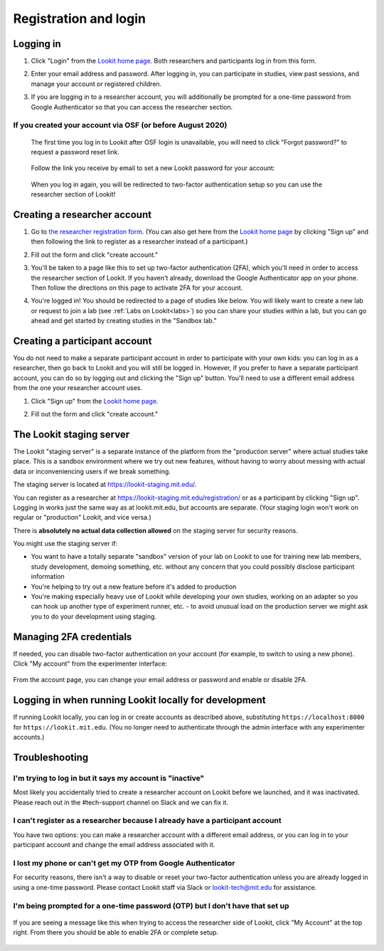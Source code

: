 ##################################
Registration and login
##################################

.. _login:

Logging in
--------------------------------------

1. Click "Login" from the `Lookit home page <https://lookit.mit.edu/>`_. Both researchers and participants log in from this form. 

   .. image:: _static/img/login/login_homepage_link.png
    :alt: Link on homepage to log in 

2. Enter your email address and password. After logging in, you can participate in studies, view past sessions, and manage your account or registered children.

   .. image:: _static/img/login/login.png
    :alt: Login screen

3. If you are logging in to a researcher account, you will additionally be prompted for a one-time password from Google Authenticator so that you can access the researcher section.

   .. image:: _static/img/login/login_2fa.png
    :alt: 2FA login prompt

If you created your account via OSF (or before August 2020)
~~~~~~~~~~~~~~~~~~~~~~~~~~~~~~~~~~~~~~~~~~~~~~~~~~~~~~~~~~~~

   The first time you log in to Lookit after OSF login is unavailable, you will need to 
   click "Forgot password?" to request a password reset link.
   
    .. image:: _static/img/login/login_password_reset_link.png
        :alt: Password reset link on login view
   
   Follow the link you receive by email to set a new Lookit password for your account:
   
    .. image:: _static/img/login/login_password_reset.png
        :alt: Password reset form
   
   When you log in again, you will be redirected to two-factor authentication setup so you can use the researcher section of Lookit!
   
    .. image:: _static/img/login/login_previous_account_redirect.png
        :alt: Prompt to set up 2FA for previous account
   
   
Creating a researcher account
--------------------------------------

1. Go to `the researcher registration form <https://lookit.mit.edu/registration/>`_. (You can also get here from the `Lookit home page <https://lookit.mit.edu/>`_ by clicking "Sign up" and then following the link to register as a researcher instead of a participant.)

   .. image:: _static/img/login/login_researcher_registration.png
    :alt: Researcher registration screen

2. Fill out the form and click "create account."

3. You'll be taken to a page like this to set up two-factor authentication (2FA), which you'll need in order to access the researcher section of Lookit. If you haven't already, download the Google Authenticator app on your phone. Then follow the directions on this page to activate 2FA for your account.

   .. image:: _static/img/login/login_2fa_setup.png
    :alt: Two-factor authentication setup screen

4. You're logged in! You should be redirected to a page of studies like below. You will likely want to create a new lab or request to join a lab (see :ref:`Labs on Lookit<labs>`) so you can share your studies within a lab, but you can go ahead and get started by creating studies in the "Sandbox lab."

   .. image:: _static/img/login/login_success_redirect.png
    :alt: Lookit studies page visible after researcher login

Creating a participant account
--------------------------------------

You do not need to make a separate participant account in order to participate with your own kids: you can log in as a researcher, then go back to Lookit and you will still be logged in. However, if you prefer to have a separate participant account, you can do so by logging out and clicking the "Sign up" button. You'll need to use a different email address from the one your researcher account uses. 

1. Click "Sign up" from the `Lookit home page <https://lookit.mit.edu/>`_.

   .. image:: _static/img/login/login_homepage_registration_link.png
    :alt: Sign up link on Lookit homepage

2. Fill out the form and click "create account."

   .. image:: _static/img/login/login_participant_registration.png
    :alt: Participant registration form

.. _staging server:

The Lookit staging server
------------------------------------------------

The Lookit "staging server" is a separate instance of the platform from the "production server" where actual studies take place. This is a sandbox environment where we try out new features, without having to worry about messing with actual data or inconveniencing users if we break something. 

The staging server is located at `<https://lookit-staging.mit.edu/>`_. 

You can register as a researcher at `<https://lookit-staging.mit.edu/registration/>`_ or as a participant by clicking "Sign up". Logging in works just the same way as at lookit.mit.edu, but accounts are separate. (Your staging login won't work on regular or "production" Lookit, and vice versa.)

There is **absolutely no actual data collection allowed** on the staging server for security reasons. 

You might use the staging server if:

* You want to have a totally separate "sandbox" version of your lab on Lookit to use for training new lab members, study development, demoing something, etc. without any concern that you could possibly disclose participant information
* You're helping to try out a new feature before it's added to production
* You're making especially heavy use of Lookit while developing your own studies, working on an adapter so you can hook up another type of experiment runner, etc. - to avoid unusual load on the production server we might ask you to do your development using staging. 


Managing 2FA credentials
-------------------------

If needed, you can disable two-factor authentication on your account (for example, to switch to using a new phone). Click "My account" from the experimenter interface:

   .. image:: _static/img/login/login_researcher_manage_account.png
    :alt: Link to manage account from experimenter
    
From the account page, you can change your email address or password and enable or disable 2FA. 

   .. image:: _static/img/login/login_2fa_management.png
    :alt: 2FA management on login page

   
Logging in when running Lookit locally for development
-------------------------------------------------------

If running Lookit locally, you can log in or create accounts as described above, substituting ``https://localhost:8000`` for ``https://lookit.mit.edu``. (You no longer need to authenticate through the admin interface with any experimenter accounts.)


Troubleshooting
---------------------------------------

I'm trying to log in but it says my account is "inactive"
~~~~~~~~~~~~~~~~~~~~~~~~~~~~~~~~~~~~~~~~~~~~~~~~~~~~~~~~~~

Most likely you accidentally tried to create a researcher account on Lookit before we launched, and it was inactivated. Please reach out in the #tech-support channel on Slack and we can fix it.

I can't register as a researcher because I already have a participant account
~~~~~~~~~~~~~~~~~~~~~~~~~~~~~~~~~~~~~~~~~~~~~~~~~~~~~~~~~~~~~~~~~~~~~~~~~~~~~~

You have two options: you can make a researcher account with a different email address, or you can log in to your participant account and change the email address associated with it.

I lost my phone or can't get my OTP from Google Authenticator
~~~~~~~~~~~~~~~~~~~~~~~~~~~~~~~~~~~~~~~~~~~~~~~~~~~~~~~~~~~~~~

For security reasons, there isn't a way to disable or reset your two-factor authentication unless you are already logged in using a one-time password. Please contact Lookit staff via Slack or lookit-tech@mit.edu for assistance.

I'm being prompted for a one-time password (OTP) but I don't have that set up
~~~~~~~~~~~~~~~~~~~~~~~~~~~~~~~~~~~~~~~~~~~~~~~~~~~~~~~~~~~~~~~~~~~~~~~~~~~~~~

   .. image:: _static/img/login/login_2fa_error.png
    :alt: 2FA error on researcher page

If you are seeing a message like this when trying to access the researcher side of Lookit, click "My Account" at the top right. From there you should be able to enable 2FA or complete setup.

   .. image:: _static/img/login/login_2fa_disabled.png
    :alt: Account management page when 2FA is disabled




    

   
